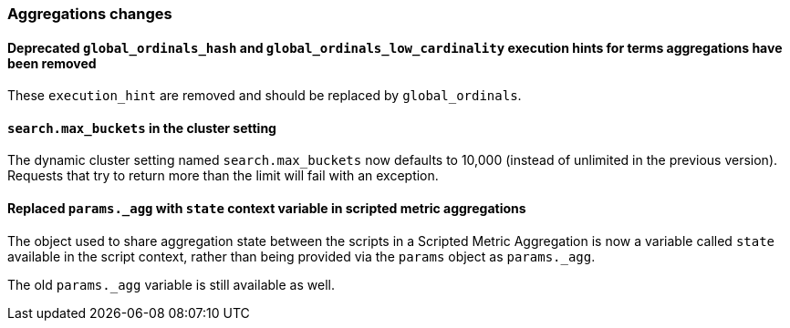 [[breaking_70_aggregations_changes]]
=== Aggregations changes

==== Deprecated `global_ordinals_hash` and `global_ordinals_low_cardinality` execution hints for terms aggregations have been removed

These `execution_hint` are removed and should be replaced by `global_ordinals`.

==== `search.max_buckets` in the cluster setting

The dynamic cluster setting named `search.max_buckets` now defaults
to 10,000 (instead of unlimited in the previous version).
Requests that try to return more than the limit will fail with an exception.

==== Replaced `params._agg` with `state` context variable in scripted metric aggregations

The object used to share aggregation state between the scripts in a Scripted Metric
Aggregation is now a variable called `state` available in the script context, rather than
being provided via the `params` object as `params._agg`.

The old `params._agg` variable is still available as well.